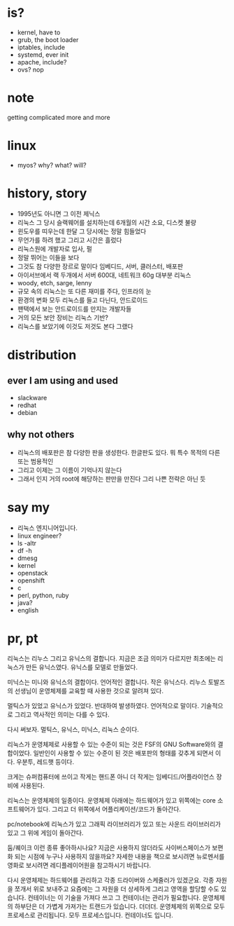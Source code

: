 * is?

- kernel, have to
- grub, the boot loader
- iptables, include
- systemd, ever init
- apache, include?
- ovs? nop

* note

getting complicated more and more

* linux

- myos? why? what? will?

* history, story

- 1995년도 아니면 그 이전 제닉스
- 리눅스 그 당시 슬랙웨어를 설치하는데 6개월의 시간 소요, 디스켓 불량
- 윈도우를 띠우는데 한달 그 당시에는 정말 힘들었다
- 무언가를 하려 했고 그리고 시간은 흘렀다
- 리눅스원에 개발자로 입사, 펄
- 정말 뛰어는 이들을 보다
- 그것도 참 다양한 장르로 말이다 임베디드, 서버, 클러스터, 배포판
- 아이서브에서 랙 두개에서 서버 600대, 네트워크 60g 대부분 리눅스
- woody, etch, sarge, lenny
- 규모 속의 리눅스는 또 다른 재미를 주다, 인프라의 눈
- 환경의 변화 모두 리눅스를 들고 다닌다, 안드로이드
- 팬택에서 보는 안드로이드를 만지는 개발자들
- 거의 모든 보안 장비는 리눅스 기반? 
- 리눅스를 보았기에 이것도 저것도 본다 그랬다

* distribution

** ever I am using and used

- slackware
- redhat
- debian

** why not others

- 리눅스의 배포판은 참 다양한 판을 생성한다. 한글판도 있다. 뭐 특수 목적의 다른 또는 범용적인
- 그리고 이제는 그 이름이 기억나지 않는다 
- 그래서 인지 거의 root에 해당하는 판만을 만진다 그리 나쁜 전략은 아닌 듯 
  
* say my

- 리눅스 엔지니어입니다. 
- linux engineer?
- ls -altr
- df -h
- dmesg
- kernel
- openstack
- openshift
- c
- perl, python, ruby
- java?
- english

* pr, pt

리눅스는 리누스 그리고 유닉스의 결합니다. 
지금은 조금 의미가 다르지만 최초에는 리눅스가 만든 유닉스였다. 
유닉스를 모델로 만들었다.

미닉스는 미니와 유닉스의 결합이다. 언어적인 결합니다. 
작은 유닉스다.
리누스 토발즈의 선생님이 운영체제를 교육할 때 사용한 것으로 알려져 있다.

멀틱스가 있었고 유닉스가 있었다. 
반대하여 발생하였다.
언어적으로 말이다. 
기술적으로 그리고 역사적인 의미는 다를 수 있다.

다시 써보자.
멀틱스, 유닉스, 미닉스, 리눅스 순이다.

리눅스가 운영체제로 사용할 수 있는 수준이 되는 것은 FSF의 GNU Software와의 결합이었다.
일반인이 사용할 수 있는 수준이 된 것은 배포판의 형태를 갖추게 되면서 이다. 
우분투, 레드햇 등이다.

크게는 슈퍼컴퓨터에 쓰이고
작게는 핸드폰 아니 더 작게는 임베디드/어플라이언스 장비에 사용된다.

리눅스는 운영체제의 일종이다.
운영체제 아래에는 하드웨어가 있고 
위쪽에는 core 소프트웨어가 있다.
그리고 더 위쪽에서 어플리케이션/코드가 돌아간다.

pc/notebook에 리눅스가 있고 그래픽 라이브러리가 있고 또는 사운드 라이브러리가 있고 그 위에 게임이 돌아간다.

둠/퀘이크 이런 종류 좋아하시나요?
지금은 사용하지 않더라도 사이버스페이스가 보편화 되는 시점에 누구나 사용하지 않을까요?
자세한 내용을 책으로 보시려면 뉴로멘서를
영화로 보시려면 레디플레이어원을 참고하시기 바랍니다.

다시 운영체제는 하드웨어를 관리하고 각종 드라이버와 스케줄러가 있겠군요. 각종 자원을 쪼개서 위로 보내주고
요즘에는 그 자원을 더 상세하게 그리고 영역을 할당할 수도 있습니다.
컨테이너는 이 기술을 가져다 쓰고 그 컨테이너는 관리가 필요합니다.
운영체제의 하부단은 더 가볍게 가져가는 트랜드가 있습니다. 더더더.
운영체제의 위쪽으로 모두 프로세스로 관리됩니다. 모두 프로세스입니다.
컨테이너도 입니다.





